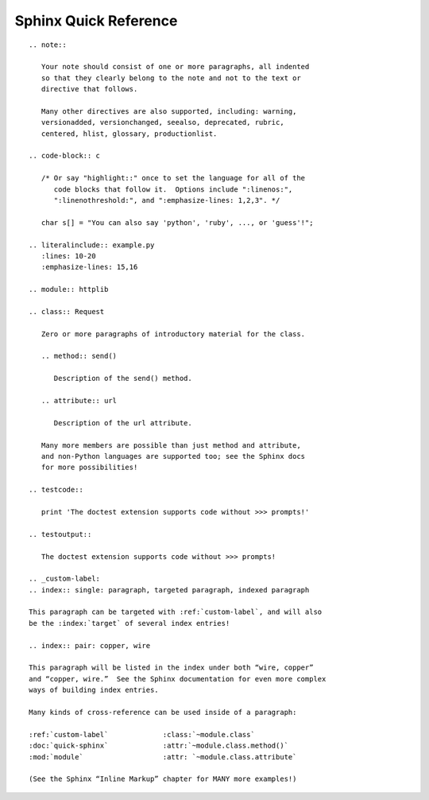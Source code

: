 
Sphinx Quick Reference
======================

::

 .. note::

    Your note should consist of one or more paragraphs, all indented
    so that they clearly belong to the note and not to the text or
    directive that follows.

    Many other directives are also supported, including: warning,
    versionadded, versionchanged, seealso, deprecated, rubric,
    centered, hlist, glossary, productionlist.

 .. code-block:: c

    /* Or say "highlight::" once to set the language for all of the
       code blocks that follow it.  Options include ":linenos:",
       ":linenothreshold:", and ":emphasize-lines: 1,2,3". */

    char s[] = "You can also say 'python', 'ruby', ..., or 'guess'!";

 .. literalinclude:: example.py
    :lines: 10-20
    :emphasize-lines: 15,16

 .. module:: httplib

 .. class:: Request

    Zero or more paragraphs of introductory material for the class.

    .. method:: send()

       Description of the send() method.

    .. attribute:: url

       Description of the url attribute.

    Many more members are possible than just method and attribute,
    and non-Python languages are supported too; see the Sphinx docs
    for more possibilities!

 .. testcode::

    print 'The doctest extension supports code without >>> prompts!'

 .. testoutput::

    The doctest extension supports code without >>> prompts!

 .. _custom-label:
 .. index:: single: paragraph, targeted paragraph, indexed paragraph

 This paragraph can be targeted with :ref:`custom-label`, and will also
 be the :index:`target` of several index entries!

 .. index:: pair: copper, wire

 This paragraph will be listed in the index under both “wire, copper”
 and “copper, wire.”  See the Sphinx documentation for even more complex
 ways of building index entries.

 Many kinds of cross-reference can be used inside of a paragraph:

 :ref:`custom-label`             :class:`~module.class`
 :doc:`quick-sphinx`             :attr:`~module.class.method()`
 :mod:`module`                   :attr: `~module.class.attribute`

 (See the Sphinx “Inline Markup” chapter for MANY more examples!)
